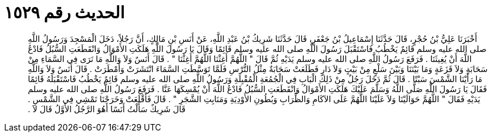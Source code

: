 
= الحديث رقم ١٥٢٩

[quote.hadith]
أَخْبَرَنَا عَلِيُّ بْنُ حُجْرٍ، قَالَ حَدَّثَنَا إِسْمَاعِيلُ بْنُ جَعْفَرٍ، قَالَ حَدَّثَنَا شَرِيكُ بْنُ عَبْدِ اللَّهِ، عَنْ أَنَسِ بْنِ مَالِكٍ، أَنَّ رَجُلاً، دَخَلَ الْمَسْجِدَ وَرَسُولُ اللَّهِ صلى الله عليه وسلم قَائِمٌ يَخْطُبُ فَاسْتَقْبَلَ رَسُولَ اللَّهِ صلى الله عليه وسلم قَائِمًا وَقَالَ يَا رَسُولَ اللَّهِ هَلَكَتِ الأَمْوَالُ وَانْقَطَعَتِ السُّبُلُ فَادْعُ اللَّهَ أَنْ يُغِيثَنَا ‏.‏ فَرَفَعَ رَسُولُ اللَّهِ صلى الله عليه وسلم يَدَيْهِ ثُمَّ قَالَ ‏"‏ اللَّهُمَّ أَغِثْنَا اللَّهُمَّ أَغِثْنَا ‏"‏ ‏.‏ قَالَ أَنَسٌ وَلاَ وَاللَّهِ مَا نَرَى فِي السَّمَاءِ مِنْ سَحَابَةٍ وَلاَ قَزَعَةٍ وَمَا بَيْنَنَا وَبَيْنَ سَلْعٍ مِنْ بَيْتٍ وَلاَ دَارٍ فَطَلَعَتْ سَحَابَةٌ مِثْلُ التُّرْسِ فَلَمَّا تَوَسَّطَتِ السَّمَاءَ انْتَشَرَتْ وَأَمْطَرَتْ ‏.‏ قَالَ أَنَسٌ وَلاَ وَاللَّهِ مَا رَأَيْنَا الشَّمْسَ سَبْتًا ‏.‏ قَالَ ثُمَّ دَخَلَ رَجُلٌ مِنْ ذَلِكَ الْبَابِ فِي الْجُمُعَةِ الْمُقْبِلَةِ وَرَسُولُ اللَّهِ صلى الله عليه وسلم قَائِمٌ يَخْطُبُ فَاسْتَقْبَلَهُ قَائِمًا فَقَالَ يَا رَسُولَ اللَّهِ صَلَّى اللَّهُ وَسَلَّمَ عَلَيْكَ هَلَكَتِ الأَمْوَالُ وَانْقَطَعَتِ السُّبُلُ فَادْعُ اللَّهَ أَنْ يُمْسِكَهَا عَنَّا ‏.‏ فَرَفَعَ رَسُولُ اللَّهِ صلى الله عليه وسلم يَدَيْهِ فَقَالَ ‏"‏ اللَّهُمَّ حَوَالَيْنَا وَلاَ عَلَيْنَا اللَّهُمَّ عَلَى الآكَامِ وَالظِّرَابِ وَبُطُونِ الأَوْدِيَةِ وَمَنَابِتِ الشَّجَرِ ‏"‏ ‏.‏ قَالَ فَأَقْلَعَتْ وَخَرَجْنَا نَمْشِي فِي الشَّمْسِ ‏.‏ قَالَ شَرِيكٌ سَأَلْتُ أَنَسًا أَهُوَ الرَّجُلُ الأَوَّلُ قَالَ لاَ ‏.‏